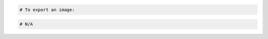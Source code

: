 .. code-block:: csharp

.. code-block:: curl
    # To create a task to export an image, specify the image ID,
    # and source container in your Cloud Files account:
    $ curl -s $publicUrl/tasks -X POST \
        -d '{"type": "export","input":{"image_uuid": "{imageId}","receiving_swift_container": "exports"}}' \
        -H "X-Auth-Token: $token" | python -m json.tool
    # NOTE: {imageId} is a placeholder: Replace it with
    # an actual value and do not enclose it with {}.

.. code-block:: java

.. code-block:: javascript

.. code-block:: php

    # To export an image:
    
.. code-block:: python

.. code-block:: ruby

  # N/A
